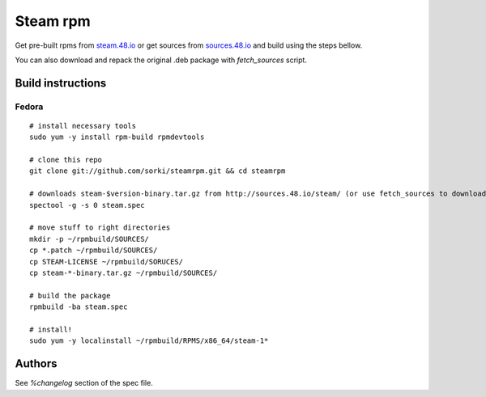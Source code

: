 Steam rpm
=========

Get pre-built rpms from `steam.48.io <http://steam.48.io>`_ or get sources from `sources.48.io <http://sources.48.io/steam/>`_ and build using the steps bellow.

You can also download and repack the original .deb package with `fetch_sources` script.

Build instructions
------------------

Fedora
~~~~~~

::

        # install necessary tools
        sudo yum -y install rpm-build rpmdevtools

        # clone this repo
        git clone git://github.com/sorki/steamrpm.git && cd steamrpm

        # downloads steam-$version-binary.tar.gz from http://sources.48.io/steam/ (or use fetch_sources to download and repack the original .deb archive)
        spectool -g -s 0 steam.spec

        # move stuff to right directories
        mkdir -p ~/rpmbuild/SOURCES/
        cp *.patch ~/rpmbuild/SOURCES/
        cp STEAM-LICENSE ~/rpmbuild/SORUCES/
        cp steam-*-binary.tar.gz ~/rpmbuild/SOURCES/

        # build the package
        rpmbuild -ba steam.spec

        # install!
        sudo yum -y localinstall ~/rpmbuild/RPMS/x86_64/steam-1*


Authors
-------
See `%changelog` section of the spec file.
